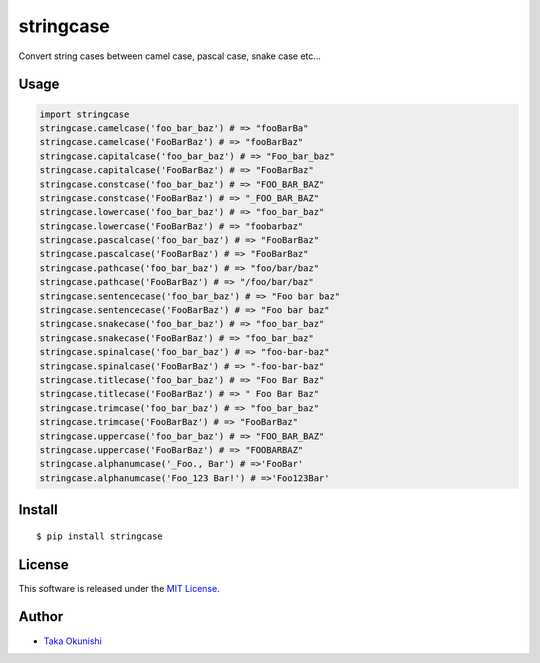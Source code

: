 stringcase
==========

Convert string cases between camel case, pascal case, snake case etc...

|build_status_badge| |coverage_badge| |pypi_version_badge|

Usage
-----

.. code:: python

    import stringcase
    stringcase.camelcase('foo_bar_baz') # => "fooBarBa"
    stringcase.camelcase('FooBarBaz') # => "fooBarBaz"
    stringcase.capitalcase('foo_bar_baz') # => "Foo_bar_baz"
    stringcase.capitalcase('FooBarBaz') # => "FooBarBaz"
    stringcase.constcase('foo_bar_baz') # => "FOO_BAR_BAZ"
    stringcase.constcase('FooBarBaz') # => "_FOO_BAR_BAZ"
    stringcase.lowercase('foo_bar_baz') # => "foo_bar_baz"
    stringcase.lowercase('FooBarBaz') # => "foobarbaz"
    stringcase.pascalcase('foo_bar_baz') # => "FooBarBaz"
    stringcase.pascalcase('FooBarBaz') # => "FooBarBaz"
    stringcase.pathcase('foo_bar_baz') # => "foo/bar/baz"
    stringcase.pathcase('FooBarBaz') # => "/foo/bar/baz"
    stringcase.sentencecase('foo_bar_baz') # => "Foo bar baz"
    stringcase.sentencecase('FooBarBaz') # => "Foo bar baz"
    stringcase.snakecase('foo_bar_baz') # => "foo_bar_baz"
    stringcase.snakecase('FooBarBaz') # => "foo_bar_baz"
    stringcase.spinalcase('foo_bar_baz') # => "foo-bar-baz"
    stringcase.spinalcase('FooBarBaz') # => "-foo-bar-baz"
    stringcase.titlecase('foo_bar_baz') # => "Foo Bar Baz"
    stringcase.titlecase('FooBarBaz') # => " Foo Bar Baz"
    stringcase.trimcase('foo_bar_baz') # => "foo_bar_baz"
    stringcase.trimcase('FooBarBaz') # => "FooBarBaz"
    stringcase.uppercase('foo_bar_baz') # => "FOO_BAR_BAZ"
    stringcase.uppercase('FooBarBaz') # => "FOOBARBAZ"
    stringcase.alphanumcase('_Foo., Bar') # =>'FooBar'
    stringcase.alphanumcase('Foo_123 Bar!') # =>'Foo123Bar'


Install
-------

::

    $ pip install stringcase

License
-------

This software is released under the `MIT License <https://github.com/okunishinishi/python-stringcase/blob/master/LICENSE>`__.


Author
------

-  `Taka Okunishi <http://okunishitaka.com>`__

.. |build_status_badge| image:: http://img.shields.io/travis/okunishinishi/python-stringcase.svg?style=flat
   :target: http://travis-ci.org/okunishinishi/python-stringcase
.. |coverage_badge| image:: http://img.shields.io/coveralls/apeman-repo/apeman-task-contrib-coz.svg?style=flat
   :target: https://coveralls.io/github/apeman-repo/apeman-task-contrib-coz
.. |pypi_version_badge| image:: https://img.shields.io/pypi/v/stringcase.svg
   :target: https://pypi.python.org/pypi/stringcase


